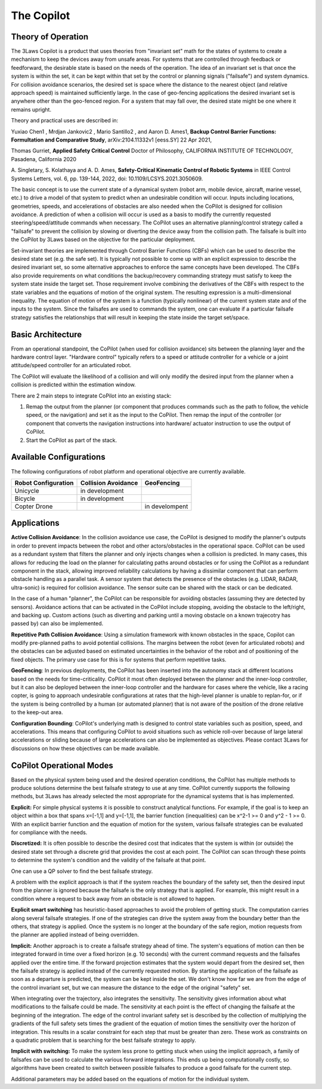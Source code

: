 The Copilot
===========

Theory of Operation
-------------------

The 3Laws Copilot is a product that uses theories from "invariant set" math for the states of systems to create a mechanism to keep the devices away from
unsafe areas. For systems that
are controlled through feedback or feedforward, the desirable state is based
on the needs of the operation. The idea of an invariant set is that once the
system is within the set, it can be kept within that set by the control or
planning signals ("failsafe") and system dynamics.  For collision avoidance scenarios, the
desired set is space where the distance to the nearest object (and relative
approach speed) is maintained sufficiently large.  In the case of geo-fencing
applications the desired invariant set is anywhere other than the geo-fenced
region. For a system that may fall over, the desired state might be one where
it remains upright.

Theory and practical uses are described in:

Yuxiao Chen1 , Mrdjan Jankovic2 , Mario Santillo2 , and Aaron D. Ames1, **Backup Control Barrier Functions: Formultation and Comparative Study**,
arXiv:2104.11332v1 [eess.SY] 22 Apr 2021,
   
Thomas Gurriet, **Applied Safety Critical Control**
Doctor of Philosophy, CALIFORNIA INSTITUTE OF TECHNOLOGY, Pasadena, California 2020

\A. Singletary, S. Kolathaya and A. D. Ames, **Safety-Critical Kinematic Control of Robotic Systems** in IEEE Control Systems Letters, vol. 6, pp. 139-144, 2022, doi: 10.1109/LCSYS.2021.3050609.

The basic concept is to use the current state of a dynamical system (robot arm,
mobile device, aircraft, marine vessel, etc.) to drive a model of that system
to predict when an undesirable condition will occur.
Inputs including locations, geometries, speeds, and accelerations of obstacles
are also needed when the CoPilot is designed for collision avoidance. A prediction
of when a collision will occur is used as a basis to modify the currently
requested steering/speed/attitude commands when necessary.  The CoPilot uses
an alternative planning/control strategy called a "failsafe" to prevent the collision by
slowing or diverting the device away from the collision path.  The failsafe is built into the CoPilot by 3Laws based on the objective
for the particular deployment.

Set-invariant theories are implemented through Control Barrier Functions (CBFs)
which can be used to describe the desired state set (e.g. the safe set). It
is typically not possible to come up with an explicit expression to describe
the desired invariant set, so some alternative approaches to enforce the same
concepts have been developed. The CBFs also provide requirements on what
conditions the backup/recovery commanding strategy must satisfy to keep the system
state inside the target set.  Those requirement involve combining the
derivatives of the CBFs with respect to the state variables and the equations
of motion of the original system. The resulting expression is a multi-dimensional
inequality.  The equation of motion of the system is a function (typically
nonlinear) of the current system state and of the inputs to the system.  Since
the failsafes are used to commands the system, one can evaluate if
a particular failsafe strategy satisfies the relationships that will result
in keeping the state inside the target set/space.

Basic Architecture
------------------

From an operational standpoint, the CoPilot (when used for collision avoidance)
sits between the planning layer and the hardware control layer.  "Hardware control"
typically refers to a speed or attitude controller for a vehicle or a joint
attitude/speed controller for an articulated robot.

.. image:: data/supervisor_architecture_1.png
   :width: 700px
   :alt: CoPilot Architecture showing inputs and outputs from a typical Copilot

The CoPilot will evaluate the likelihood of a collision and will only modify
the desired input from the planner when a collision is predicted within the
estimation window.

.. image:: data/supervisor_architecture_1b.png
   :width: 700px
   :alt: CoPilot Architecture showing inputs and outputs from a typical Copilot

There are 2 main steps to integrate CoPilot into an existing stack:

1. Remap the output from the planner (or component that produces commands such
   as the path to follow, the vehicle speed, or the navigation) and set it as
   the input to the CoPilot.  Then remap the input of the controller (or
   component that converts the navigation instructions into hardware/
   actuator instruction to use the output of CoPilot.
2. Start the CoPilot as part of the stack.


Available Configurations
------------------------

The following configurations of robot platform and operational objective are
currently available.

+---------------------+---------------------+----------------+
| Robot Configuration | Collision Avoidance | GeoFencing     |
+=====================+=====================+================+
| Unicycle            |    in development   |                |
+---------------------+---------------------+----------------+
| Bicycle             |    in development   |                |
+---------------------+---------------------+----------------+
| Copter Drone        |                     | in develompent |
+---------------------+---------------------+----------------+

Applications
------------
**Active Collision Avoidance**: In the collision avoidance use case, the CoPilot is designed to modify the
planner's outputs in order to prevent impacts between the robot and other
actors/obstacles in the operational space. CoPilot can be used as a redundant
system that filters the planner and only injects changes when a collision is
predicted.  In many cases, this allows for reducing the load on the planner
for calculating paths around obstacles or for using the CoPilot as a redundant
component in the stack, allowing improved reliability calculations by having
a dissimilar component that can perform obstacle handling as a parallel task.
A sensor system that detects the presence of the obstacles (e.g. LIDAR, RADAR,
ultra-sonic) is required for collision avoidance. The sensor suite can be
shared with the stack or can be dedicated.

In the case of a human "planner", the CoPilot can be responsible for avoiding
obstacles (assuming they are detected by sensors).  Avoidance actions that
can be activated in the CoPilot include stopping, avoiding the obstacle to
the left/right, and backing up.  Custom actions (such as diverting and parking
until a moving obstacle on a known trajecotry has passed by) can also be
implemented.

**Repetitive Path Collision Avoidance**: Using a simulation framework with known
obstacles in the space, Copilot can modify pre-planned paths to avoid
potential collisions.  The margins between the robot (even for articulated
robots) and the obstacles can be adjusted based on estimated uncertainties
in the behavior of the robot and of positioning of the fixed objects. The
primary use case for this is for systems that perform repetitive tasks.

**GeoFencing**: In previous deployments, the CoPilot has been inserted into the
autonomy stack at different locations based on the needs for time-criticality.
CoPilot it most often deployed between the planner and the inner-loop controller,
but it can also be deployed between the inner-loop controller and the hardware
for cases where the vehicle, like a racing copter, is going to approach
undesirable configurations at rates that the high-level planner is unable to
replan-for, or if the system is being controlled by a human (or automated
planner) that is not aware of the position of the drone relative to the keep-out
area.

.. image:: data/supervisor_architecture_1c.png
   :width: 700px
   :alt: CoPilot: Alternate placements in the autonomy stack

**Configuration Bounding**:
CoPilot's underlying math is designed to control state variables such as
position, speed, and accelerations.  This means that configuring CoPilot to
avoid situations such as vehicle roll-over because of large lateral accelerations
or sliding because of large accelerations can also be implemented as objectives.
Please contact 3Laws for discussions on how these objectives can be made
available.


CoPilot Operational Modes
-------------------------

Based on the physical system being used and the desired operation conditions,
the CoPilot has multiple methods to produce solutions determine the best
failsafe strategy to use at any time. CoPilot currently supports the following
methods, but 3Laws has already selected the most appropriate for the dynamical
systems that is has implemented.

**Explicit:**
For simple physical systems it is possible to construct analytical
functions.  For example, if the goal is to keep an object within a box that
spans x=[-1,1] and y=[-1,1], the barrier function (inequalities) can be x^2-1 >= 0 and y^2 - 1 >= 0.  With an explicit barrier function and the equation of
motion for the system, various failsafe strategies can be evaluated for
compliance with the needs.  

**Discretized:** It is often possible to describe the desired cost that indicates
that the system is within (or outside) the desired state set through a discrete
grid that provides the cost at each point.  The CoPilot can scan through these
points to determine the system's condition and the validity of the failsafe
at that point.

One can use a QP solver to find the best failsafe strategy.

A problem with the explicit approach is that if the system reaches the
boundary of the safety set, then the desired input from the planner is
ignored because the failsafe is the only strategy that is applied.  For
example, this might result in a condition where a request to back away from
an obstacle is not allowed to happen.

**Explicit smart switching** has heuristic-based approaches to avoid the problem
of getting stuck. The computation carries along several failsafe strategies.
If one of the strategies can drive the system away from the boundary better
than the others, that strategy is applied.  Once the system is no longer at
the boundary of the safe region, motion requests from the planner are applied
instead of being overridden. 

**Implicit:** Another approach is to create a failsafe strategy ahead of time.
The system's equations of motion can then be integrated forward in time over
a fixed horizon (e.g. 10 seconds) with the current command requests and the
failsafes applied over the entire
time. If the forward projection estimates that the system would depart from
the desired set, then the failsafe strategy is applied instead of the currently
requested motion.  By starting the application of the failsafe as soon as a
departure is predicted, the system can be kept inside the set.
We don't know how far we are from the edge of the control invariant set, but
we can measure the distance to the edge of the original "safety" set.

When integrating over the trajectory, also integrates the sensitivity. The
sensitivity gives information about what modifications to the failsafe
could be made. The sensitivity at each point is the effect of changing the
failsafe at the beginning of the integration. The edge of the control
invariant safety
set is described by the collection of multiplying the gradients of the full safety
sets times the gradient of the equation of motion times the sensitivity over the horizon of integration. This results in a scalar constraint
for each step that must be greater than zero.  These
work as constraints on a quadratic problem that is searching for the best
failsafe strategy to apply.

**Implicit with switching:** To make the system less prone to getting stuck
when using the implicit approach, a family of failsafes can be used to calculate
the various forward integrations.  This ends up being computationally
costly, so algorithms have been created to switch between possible failsafes
to produce a good failsafe for the current step.


Additional parameters may be added based on the equations of motion for the
individual system.
